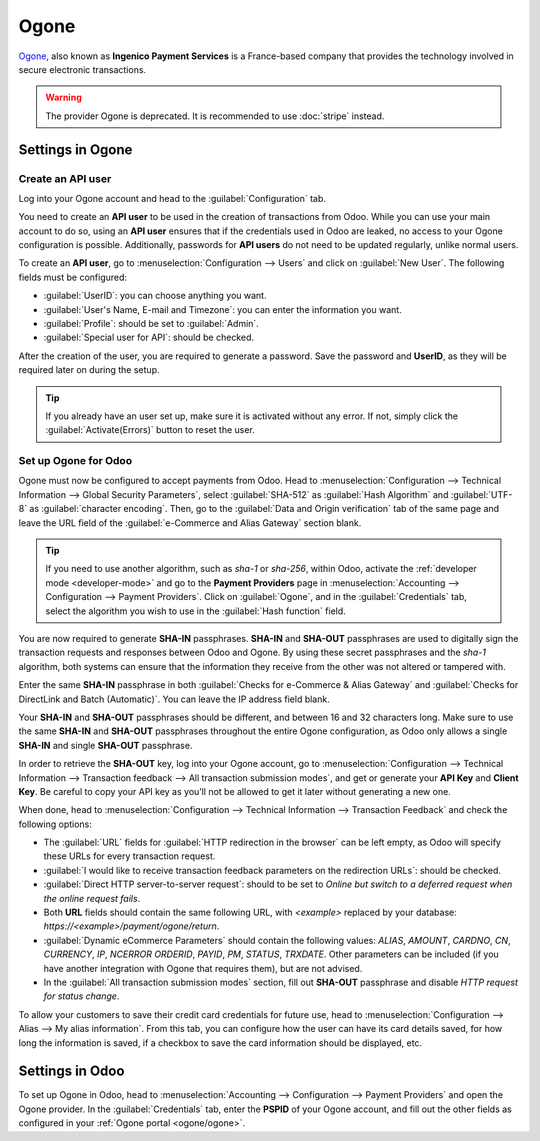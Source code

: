 =====
Ogone
=====

`Ogone <https://www.ingenico.com/>`_, also known as **Ingenico Payment Services** is a France-based
company that provides the technology involved in secure electronic transactions.

.. seealso::
   - :ref:`payment-providers-add-new`
   - `Ogone's documentation <https://epayments-support.ingenico.com/get-started/>`_.

.. warning::
   The provider Ogone is deprecated. It is recommended to use :doc:`stripe` instead.

Settings in Ogone
=================

Create an API user
------------------

Log into your Ogone account and head to the :guilabel:`Configuration` tab.

You need to create an **API user** to be used in the creation of transactions from Odoo. While you
can use your main account to do so, using an **API user** ensures that if the credentials used in
Odoo are leaked, no access to your Ogone configuration is possible. Additionally, passwords for
**API users** do not need to be updated regularly, unlike normal users.

To create an **API user**, go to :menuselection:`Configuration --> Users` and click on
:guilabel:`New User`. The following fields must be configured:

.. _ogone/ogone:

- :guilabel:`UserID`: you can choose anything you want.
- :guilabel:`User's Name, E-mail and Timezone`: you can enter the information you want.
- :guilabel:`Profile`: should be set to :guilabel:`Admin`.
- :guilabel:`Special user for API`: should be checked.

After the creation of the user, you are required to generate a password. Save the password and
**UserID**, as they will be required later on during the setup.

.. tip::
   If you already have an user set up, make sure it is activated without any error. If not, simply
   click the :guilabel:`Activate(Errors)` button to reset the user.

Set up Ogone for Odoo
---------------------

Ogone must now be configured to accept payments from Odoo. Head to :menuselection:`Configuration -->
Technical Information --> Global Security Parameters`, select :guilabel:`SHA-512` as
:guilabel:`Hash Algorithm` and :guilabel:`UTF-8` as :guilabel:`character encoding`. Then, go to the
:guilabel:`Data and Origin verification` tab of the same page and leave the URL field of the
:guilabel:`e-Commerce and Alias Gateway` section blank.

.. tip::
   If you need to use another algorithm, such as `sha-1` or `sha-256`, within Odoo, activate the
   :ref:`developer mode <developer-mode>` and go to the **Payment Providers** page in
   :menuselection:`Accounting --> Configuration --> Payment Providers`. Click on :guilabel:`Ogone`,
   and in the :guilabel:`Credentials` tab, select the algorithm you wish to use in the
   :guilabel:`Hash function` field.

You are now required to generate **SHA-IN** passphrases. **SHA-IN** and **SHA-OUT** passphrases are
used to digitally sign the transaction requests and responses between Odoo and Ogone. By using these
secret passphrases and the `sha-1` algorithm, both systems can ensure that the information they
receive from the other was not altered or tampered with.

Enter the same **SHA-IN** passphrase in both :guilabel:`Checks for e-Commerce & Alias Gateway` and
:guilabel:`Checks for DirectLink and Batch (Automatic)`. You can leave the IP address field blank.

Your **SHA-IN** and **SHA-OUT** passphrases should be different, and between 16 and 32 characters
long. Make sure to use the same **SHA-IN** and **SHA-OUT** passphrases throughout the entire Ogone
configuration, as Odoo only allows a single **SHA-IN** and single **SHA-OUT** passphrase.

In order to retrieve the **SHA-OUT** key, log into your Ogone account, go to
:menuselection:`Configuration --> Technical Information --> Transaction feedback --> All
transaction submission modes`, and get or generate your **API Key** and **Client Key**. Be careful
to copy your API key as you’ll not be allowed to get it later without generating a new one.

When done, head to :menuselection:`Configuration --> Technical Information --> Transaction Feedback`
and check the following options:

- The :guilabel:`URL` fields for :guilabel:`HTTP redirection in the browser` can be left empty, as
  Odoo will specify these URLs for every transaction request.
- :guilabel:`I would like to receive transaction feedback parameters on the redirection URLs`:
  should be checked.
- :guilabel:`Direct HTTP server-to-server request`: should to be set to `Online but switch to a
  deferred request when the online request fails`.
- Both **URL** fields should contain the same following URL, with `<example>` replaced by your
  database: `https://<example>/payment/ogone/return`.

- :guilabel:`Dynamic eCommerce Parameters` should contain the following values: `ALIAS`, `AMOUNT`,
  `CARDNO`, `CN`, `CURRENCY`, `IP`, `NCERROR` `ORDERID`, `PAYID`, `PM`, `STATUS`, `TRXDATE`. Other
  parameters can be included (if you have another integration with Ogone that requires them), but
  are not advised.
- In the :guilabel:`All transaction submission modes` section, fill out **SHA-OUT** passphrase and
  disable `HTTP request for status change`.

To allow your customers to save their credit card credentials for future use, head to
:menuselection:`Configuration --> Alias --> My alias information`. From this tab, you can configure
how the user can have its card details saved, for how long the information is saved, if a checkbox
to save the card information should be displayed, etc.

Settings in Odoo
================

To set up Ogone in Odoo, head to :menuselection:`Accounting --> Configuration --> Payment Providers`
and open the Ogone provider. In the :guilabel:`Credentials` tab, enter the **PSPID** of your Ogone
account, and fill out the other fields as configured in your :ref:`Ogone portal <ogone/ogone>`.
